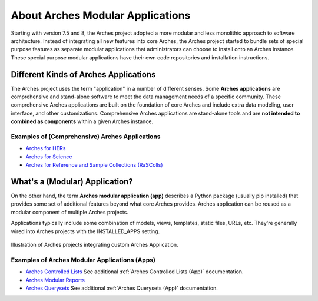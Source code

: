 #################################
About Arches Modular Applications
#################################

Starting with version 7.5 and 8, the Arches project adopted a more modular and less monolithic approach to software architecture.
Instead of integrating all new features into core Arches, the Arches project started to bundle sets of special purpose features as 
separate modular applications that administrators can choose to install onto an Arches instance. These special purpose modular
applications have their own code repositories and installation instructions.


Different Kinds of Arches Applications
======================================
The Arches project uses the term "application" in a number of different senses. Some **Arches applications** are comprehensive and
stand-alone software to meet the data management needs of a specific community. These comprehensive Arches applications are 
built on the foundation of core Arches and include extra data modeling, user interface, and other customizations. Comprehensive Arches
applications are stand-alone tools and are **not intended to combined as components** within a given Arches instance.  

Examples of (Comprehensive) Arches Applications
-----------------------------------------------
* `Arches for HERs <https://www.archesproject.org/arches-for-hers/>`_
* `Arches for Science <https://www.archesproject.org/arches-for-science/>`_
* `Arches for Reference and Sample Collections (RaSColls) <https://www.archesproject.org/rascolls/>`_



What's a (Modular) Application?
===============================

On the other hand, the term **Arches modular application (app)** describes a Python package (usually pip installed) that provides some set 
of additional features beyond what core Arches provides. Arches application can be reused as a modular component of multiple Arches 
projects.

Applications typically include some combination of models, views, templates, static files, URLs, etc. 
They're generally wired into Arches projects with the INSTALLED_APPS setting.


.. figure:: ../../images/dev/diagram-custom-apps-in-projects.png
    :width: 100%
    :align: center

    Illustration of Arches projects integrating custom Arches Application.



Examples of Arches Modular Applications (Apps)
----------------------------------------------
* `Arches Controlled Lists <https://github.com/archesproject/arches-controlled-lists>`_ See additional :ref:`Arches Controlled Lists (App)` documentation.
* `Arches Modular Reports <https://github.com/archesproject/arches-modular-reports>`_
* `Arches Querysets <https://github.com/archesproject/arches-querysets>`_ See additional :ref:`Arches Querysets (App)` documentation.





